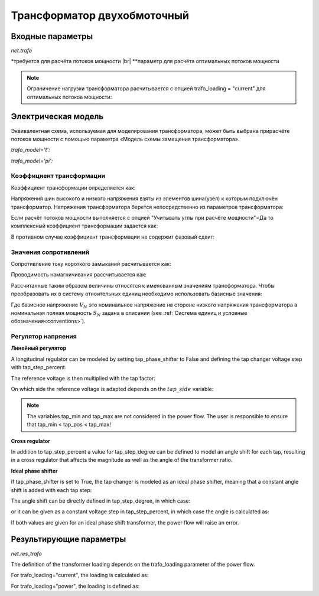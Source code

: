 ﻿.. _trafo:

============================
Трансформатор двухобмоточный
============================

.. |br| raw:: html

    <br>
    
.. seealso::

    :ref:`Система единиц и условные обозначения <conventions>` |br|
    :ref:`Библиотека стандартных типов <std_types>`

Входные параметры
=====================

*net.trafo*

.. tabularcolumns:: |p{0.15\linewidth}|p{0.1\linewidth}|p{0.25\linewidth}|p{0.4\linewidth}|
.. csv-table:: 
   :file: trafo_par.csv
   :delim: ;
   :widths: 15, 10, 25, 40
  
\*требуется для расчёта потоков мощности |br| \*\*параметр для расчёта оптимальных потоков мощности

.. note:: Ограничение нагрузки трансформатора расчитывается с опцией trafo_loading = "current" для оптимальных потоков мощности:

   
Электрическая модель
====================

Эквивалентная схема, используемая для моделирования трансформатора, может быть выбрана при​расчёте потоков мощности с помощью параметра «Модель схемы замещения трансформатора».
   
*trafo_model='t':*

.. image:: trafo_t.png
	:width: 30em
	:align: center

*trafo_model='pi':*

.. image:: trafo_pi.png
	:width: 30em
	:align: center

    
Коэффициент трансформации
-------------------------

Коэффициент трансформации определяется как:

.. math::
   :nowrap:
   
   \begin{align*}
   n &= \frac{V_{ref, HV, transformer}}{V_{ref, LV, transformer}} \cdot \frac{V_{ref, LV bus}}{V_{ref, HV bus}}
   \end{align*}

Напряжения шин высокого и низкого напряжения взяты из элементов шина(узел) к которым подключён трансформатор. Напряжения трансформатора берется непосредственно из параметров трансформатора:

.. math::
   :nowrap:
   
   \begin{align*}
    V_{ref, HV, transformer} &= vn\_hv\_kv \\
    V_{ref, LV, transformer} &= vn\_lv\_kv
   \end{align*}
   

Если расчёт потоков мощности выполняется с опцией "Учитывать углы при расчёте мощности"=Да то комплексный коэффициент трансформации задается как:

.. math::
   :nowrap:
   
   \begin{align*}
   \underline{n} &= n \cdot e^{j \cdot \theta \cdot \frac{\pi}{180}} \\
   \theta &= shift\_degree 
   \end{align*}
   
В противном случае коэффициент трансформации не содержит фазовый сдвиг:

.. math::
   :nowrap:
   
   \begin{align*}
   \underline{n} &= n
   \end{align*}
   
Значения сопротивлений
----------------------

Сопротивление току короткого замыканий расчитывается как:

.. math::
   :nowrap:

   \begin{align*}
   z_k &= \frac{vk\_percent}{100} \cdot \frac{1000}{sn\_mva} \\
   r_k &= \frac{vkr\_percent}{100} \cdot \frac{1000}{sn\_mva} \\
   x_k &= \sqrt{z^2 - r^2} \\
   \underline{z}_k &= r_k + j \cdot x_k
   \end{align*}    

Проводимость намагничивания рассчитывается как:

.. math::
   :nowrap:

   \begin{align*}
   y_m &= \frac{i0\_percent}{100} \\
   g_m &= \frac{pfe\_mw}{sn\_mva \cdot 1000} \cdot \frac{1000}{sn\_mva} \\
   b_m &= \sqrt{y_m^2 - g_m^2} \\
   \underline{y_m} &= g_m - j \cdot b_m
   \end{align*}    

Рассчитанные таким образом величины относятся к именованным значениям трансформатора. Чтобы преобразовать их в систему отноительных единиц необходимо использовать базисные значения:

.. math::
   :nowrap:

   \begin{align*}
    Z_{N} &= \frac{V_{N}^2}{S_{N}} \\
    Z_{ref, trafo} &= \frac{vn\_lv\_kv^2 \cdot 1000}{sn\_mva} \\
    \underline{z} &= \underline{z}_k \cdot \frac{Z_{ref, trafo}}{Z_{N}} \\
    \underline{y} &= \underline{y}_m \cdot \frac{Z_{N}}{Z_{ref, trafo}} \\
    \end{align*}

Где базисное напряжение :math:`V_{N}` это номинальное напряжение на стороне низкого напряжения трансформатора а номинальная полная мощность :math:`S_{N}` задана в описании (see :ref:`Система единиц и условные обозначения<conventions>`). 

Регулятор напряения
-------------------

**Линейный регулятор**

A longitudinal regulator can be modeled by setting tap_phase_shifter to False and defining the tap changer voltage step with tap_step_percent.

The reference voltage is then multiplied with the tap factor:

.. math::
   :nowrap:
   
   \begin{align*}
    n_{tap} = 1 + (tap\_pos - tap\_neutral) \cdot \frac{tap\_st\_percent}{100}
    \end{align*}
    
On which side the reference voltage is adapted depends on the :math:`tap\_side` variable:

.. tabularcolumns:: |p{0.2\linewidth}|p{0.15\linewidth}|p{0.15\linewidth}|
.. csv-table:: 
   :file: trafo_tap.csv
   :delim: ;
   :widths: 20, 15, 15

.. note::
    The variables tap_min and tap_max are not considered in the power flow. The user is responsible to ensure that tap_min < tap_pos < tap_max!

**Cross regulator**

In addition to tap_step_percent a value for tap_step_degree can be defined to model an angle shift for each tap, resulting in a cross
regulator that affects the magnitude as well as the angle of the transformer ratio.


**Ideal phase shifter**

If tap_phase_shifter is set to True, the tap changer is modeled as an ideal phase shifter, meaning that a constant
angle shift is added with each tap step:

.. math::
   :nowrap:
   
   \begin{align*}
   \underline{n} &= n \cdot e^{j \cdot (\theta + \theta_{tp}) \cdot \frac{\pi}{180}} \\
   \theta &= shift\_degree 
   \end{align*}
   
The angle shift can be directly defined in tap_step_degree, in which case:

.. math::
   :nowrap:
   
   \begin{align*}
   \theta_{tp} = tap\_st\_degree \cdot (tap\_pos - tap\_neutral)
   \end{align*}

or it can be given as a constant voltage step in tap_step_percent, in which case the angle is calculated as:

.. math::
   :nowrap:
   
   \begin{align*}
   \theta_{tp} = 2 \cdot arcsin(\frac{1}{2} \cdot \frac{tap\_st\_percent}{100})  \cdot (tap\_pos - tap\_neutral)
   \end{align*}

If both values are given for an ideal phase shift transformer, the power flow will raise an error.

.. seealso::

    `ENTSO-E - Phase Shift Transformers Modelling, Version 1.0.0, May 2015 <https://docstore.entsoe.eu/Documents/CIM_documents/Grid_Model_CIM/ENTSOE_CGMES_v2.4_28May2014_PSTmodelling.pdf>`_
    
    `J. Verboomen, D. Van Hertem, P. H. Schavemaker, W. L. Kling and R. Belmans, "Phase shifting transformers: principles and applications," 2005 International Conference on Future Power Systems, Amsterdam, 2005 <https://ieeexplore.ieee.org/document/1600575/>`_




Результирующие параметры
==========================
*net.res_trafo*

.. tabularcolumns:: |p{0.15\linewidth}|p{0.10\linewidth}|p{0.55\linewidth}|
.. csv-table:: 
   :file: trafo_res.csv
   :delim: ;
   :widths: 15, 10, 55


.. math::
   :nowrap:
   
   \begin{align*}
    p\_hv\_mw &= Re(\underline{v}_{hv} \cdot \underline{i}^*_{hv}) \\    
    q\_hv\_mvar &= Im(\underline{v}_{hv} \cdot \underline{i}^*_{hv}) \\
    p\_lv\_mw &= Re(\underline{v}_{lv} \cdot \underline{i}^*_{lv}) \\
    q\_lv\_mvar &= Im(\underline{v}_{lv} \cdot \underline{i}^*_{lv}) \\
	pl\_mw &= p\_hv\_mw + p\_lv\_mw \\
	ql\_mvar &= q\_hv\_mvar + q\_lv\_mvar \\
    i\_hv\_ka &= i_{hv} \\
    i\_lv\_ka &= i_{lv}
    \end{align*}
    
The definition of the transformer loading depends on the trafo_loading parameter of the power flow.

For trafo_loading="current", the loading is calculated as:

.. math::
   :nowrap:
   
   \begin{align*}  
    loading\_percent &= max(\frac{i_{hv} \cdot vn\_hv\_kv}{sn\_mva}, \frac{i_{lv} \cdot vn\_lv\_kv}{sn\_mva})  \cdot 100
   \end{align*}
    

For trafo_loading="power", the loading is defined as:
    
.. math::
   :nowrap:
   
   \begin{align*}  
    loading\_percent &= max( \frac{i_{hv} \cdot v_{hv}}{sn\_mva}, \frac{i_{lv} \cdot v_{lv}}{sn\_mva}) \cdot 100
    \end{align*} 
